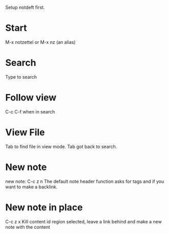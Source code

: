Setup notdeft first.

* Start

M-x notzettel 
or M-x nz (an alias)

* Search
Type to search

* Follow view
C-c C-f when in search

* View File
Tab to find file in view mode.
Tab got back to search.

* New note
new note: C-c z n
The default note header function asks for tags and if you want to make a backlink. 

* New note in place
C-c z x
Kill content id region selected, leave a link behind and make a new note with the content
